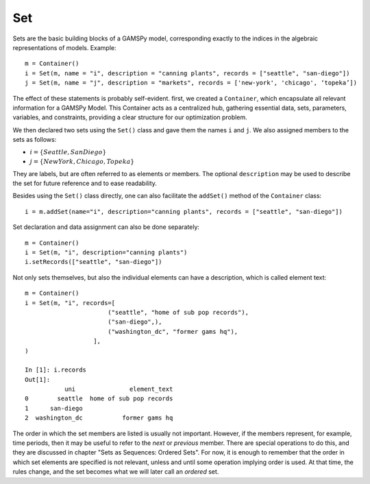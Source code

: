 .. _set:

***
Set
***

Sets are the basic building blocks of a GAMSPy model, corresponding exactly 
to the indices in the algebraic representations of models. Example: ::

    m = Container()
    i = Set(m, name = "i", description = "canning plants", records = ["seattle", "san-diego"])
    j = Set(m, name = "j", description = "markets", records = ['new-york', 'chicago', ‘topeka’])

The effect of these statements is probably self-evident. first, we created a ``Container``, 
which encapsulate all relevant information for a GAMSPy Model. This Container acts as a 
centralized hub, gathering essential data, sets, parameters, variables, and constraints, 
providing a clear structure for our optimization problem.

We then declared two sets using the ``Set()`` class and gave them the names ``i`` and ``j``. 
We also assigned members to the sets as follows:

- :math:`i = \{Seattle, San Diego\}`
- :math:`j = \{New York, Chicago, Topeka\}`

They are labels, but are often referred to as elements or members. The optional ``description`` 
may be used to describe the set for future reference and to ease readability.

Besides using the ``Set()`` class directly, one can also facilitate the ``addSet()`` method 
of the ``Container`` class: ::

    i = m.addSet(name="i", description="canning plants", records = ["seattle", "san-diego"])

Set declaration and data assignment can also be done separately: ::
     
    m = Container()
    i = Set(m, "i", description="canning plants")
    i.setRecords(["seattle", "san-diego"])

Not only sets themselves, but also the individual elements can have a description, 
which is called element text: ::
     
    m = Container()
    i = Set(m, "i", records=[
                           ("seattle", "home of sub pop records"),
                           ("san-diego",),
                           ("washington_dc", "former gams hq"),
                       ],
    )
    
    In [1]: i.records
    Out[1]:
               uni               element_text
    0        seattle  home of sub pop records
    1      san-diego
    2  washington_dc           former gams hq

The order in which the set members are listed is usually not important. 
However, if the members represent, for example, time periods, then it 
may be useful to refer to the *next* or *previous* member. 
There are special operations to do this, and they are  discussed in 
chapter "Sets as Sequences: Ordered Sets". For now, 
it is enough to remember that the order in which set elements are 
specified is not relevant, unless and until some operation implying 
order is used. At that time, the rules change, and the set becomes what 
we will later call an *ordered* set. 
